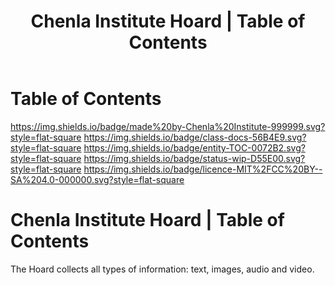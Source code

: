 #   -*- mode: org; fill-column: 60 -*-
#+STARTUP: showall
#+TITLE:   Chenla Institute Hoard | Table of Contents
:PROPERTIES:
:CUSTOM_ID:
:Name:      /home/deerpig/proj/chenla/hoard/index.org
:Created:   2017-03-12T11:00@Prek Leap (11.642600N-104.919210W)
:ID:        15c2014b-0cb2-4637-b168-c2c098e0d2a6
:VER:       558648683.706049160
:GEO:       48P-491193-1287029-15
:BXID:      proj:LKL5-1432
:Class:     docs
:Entity:    toc
:Status:    wip 
:Licence:   MIT/CC BY-SA 4.0
:END:

* Table of Contents
[[https://img.shields.io/badge/made%20by-Chenla%20Institute-999999.svg?style=flat-square]] 
[[https://img.shields.io/badge/class-docs-56B4E9.svg?style=flat-square]]
[[https://img.shields.io/badge/entity-TOC-0072B2.svg?style=flat-square]]
[[https://img.shields.io/badge/status-wip-D55E00.svg?style=flat-square]]
[[https://img.shields.io/badge/licence-MIT%2FCC%20BY--SA%204.0-000000.svg?style=flat-square]]

* Chenla Institute Hoard | Table of Contents


The Hoard collects all types of information: text, images, audio and video.
